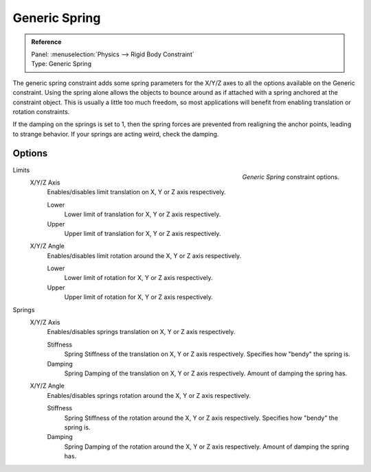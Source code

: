 
**************
Generic Spring
**************

.. admonition:: Reference
   :class: refbox

   | Panel:    :menuselection:`Physics --> Rigid Body Constraint`
   | Type:     Generic Spring


The generic spring constraint adds some spring parameters for the X/Y/Z axes
to all the options available on the Generic constraint.
Using the spring alone allows the objects to bounce around as if attached
with a spring anchored at the constraint object.
This is usually a little too much freedom,
so most applications will benefit from enabling translation or rotation constraints.

If the damping on the springs is set to 1, then the spring forces are prevented from realigning the anchor points,
leading to strange behavior. If your springs are acting weird, check the damping.


Options
=======

.. figure:: /images/physics_rigid-body_constraints_types_generic-spring.png
   :width: 300px
   :align: right

   *Generic Spring* constraint options.

Limits
   X/Y/Z Axis
      Enables/disables limit translation on X, Y or Z axis respectively.

      Lower
         Lower limit of translation for X, Y or Z axis respectively.
      Upper
         Upper limit of translation for X, Y or Z axis respectively.
   X/Y/Z Angle
      Enables/disables limit rotation around the X, Y or Z axis respectively.

      Lower
         Lower limit of rotation for X, Y or Z axis respectively.
      Upper
         Upper limit of rotation for X, Y or Z axis respectively.

Springs
   X/Y/Z Axis
      Enables/disables springs translation on X, Y or Z axis respectively.

      Stiffness
         Spring Stiffness of the translation on X, Y or Z axis respectively. Specifies how "bendy" the spring is.
      Damping
         Spring Damping of the translation on X, Y or Z axis respectively. Amount of damping the spring has.
   X/Y/Z Angle
      Enables/disables springs rotation around the X, Y or Z axis respectively.

      Stiffness
         Spring Stiffness of the rotation around the X, Y or Z axis respectively. Specifies how "bendy" the spring is.
      Damping
         Spring Damping of the rotation around the X, Y or Z axis respectively. Amount of damping the spring has.
